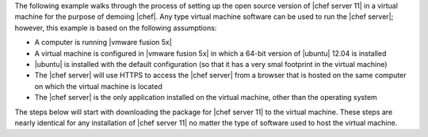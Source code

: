 .. The contents of this file are included in multiple topics.
.. This file should not be changed in a way that hinders its ability to appear in multiple documentation sets. 

The following example walks through the process of setting up the open source version of |chef server 11| in a virtual machine for the purpose of demoing |chef|. Any type virtual machine software can be used to run the |chef server|; however, this example is based on the following assumptions:

* A computer is running |vmware fusion 5x|
* A virtual machine is configured in |vmware fusion 5x| in which a 64-bit version of |ubuntu| 12.04 is installed
* |ubuntu| is installed with the default configuration (so that it has a very smal footprint in the virtual machine)
* The |chef server| will use HTTPS to access the |chef server| from a browser that is hosted on the same computer on which the virtual machine is located
* The |chef server| is the only application installed on the virtual machine, other than the operating system

The steps below will start with downloading the package for |chef server 11| to the virtual machine. These steps are nearly identical for any installation of |chef server 11| no matter the type of software used to host the virtual machine.
